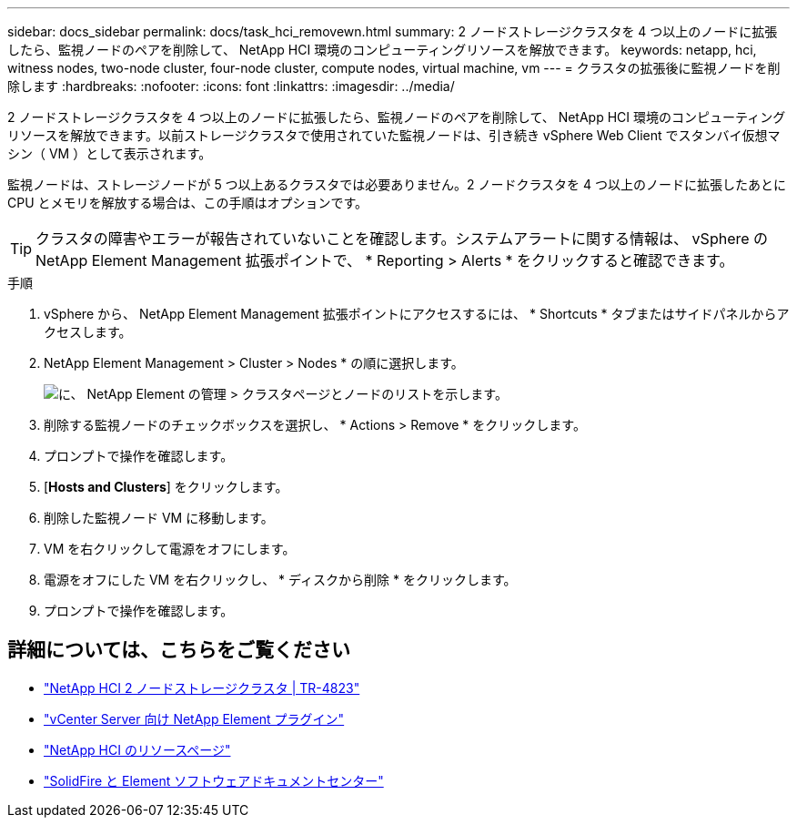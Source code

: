 ---
sidebar: docs_sidebar 
permalink: docs/task_hci_removewn.html 
summary: 2 ノードストレージクラスタを 4 つ以上のノードに拡張したら、監視ノードのペアを削除して、 NetApp HCI 環境のコンピューティングリソースを解放できます。 
keywords: netapp, hci, witness nodes, two-node cluster, four-node cluster, compute nodes, virtual machine, vm 
---
= クラスタの拡張後に監視ノードを削除します
:hardbreaks:
:nofooter: 
:icons: font
:linkattrs: 
:imagesdir: ../media/


[role="lead"]
2 ノードストレージクラスタを 4 つ以上のノードに拡張したら、監視ノードのペアを削除して、 NetApp HCI 環境のコンピューティングリソースを解放できます。以前ストレージクラスタで使用されていた監視ノードは、引き続き vSphere Web Client でスタンバイ仮想マシン（ VM ）として表示されます。

監視ノードは、ストレージノードが 5 つ以上あるクラスタでは必要ありません。2 ノードクラスタを 4 つ以上のノードに拡張したあとに CPU とメモリを解放する場合は、この手順はオプションです。


TIP: クラスタの障害やエラーが報告されていないことを確認します。システムアラートに関する情報は、 vSphere の NetApp Element Management 拡張ポイントで、 * Reporting > Alerts * をクリックすると確認できます。

.手順
. vSphere から、 NetApp Element Management 拡張ポイントにアクセスするには、 * Shortcuts * タブまたはサイドパネルからアクセスします。
. NetApp Element Management > Cluster > Nodes * の順に選択します。
+
image::vcp-witnessnode.gif[に、 NetApp Element の管理 > クラスタページとノードのリストを示します。]

. 削除する監視ノードのチェックボックスを選択し、 * Actions > Remove * をクリックします。
. プロンプトで操作を確認します。
. [*Hosts and Clusters*] をクリックします。
. 削除した監視ノード VM に移動します。
. VM を右クリックして電源をオフにします。
. 電源をオフにした VM を右クリックし、 * ディスクから削除 * をクリックします。
. プロンプトで操作を確認します。




== 詳細については、こちらをご覧ください

* https://www.netapp.com/us/media/tr-4823.pdf["NetApp HCI 2 ノードストレージクラスタ | TR-4823"]
* https://docs.netapp.com/us-en/vcp/index.html["vCenter Server 向け NetApp Element プラグイン"^]
* https://www.netapp.com/us/documentation/hci.aspx["NetApp HCI のリソースページ"^]
* http://docs.netapp.com/sfe-122/index.jsp["SolidFire と Element ソフトウェアドキュメントセンター"^]

